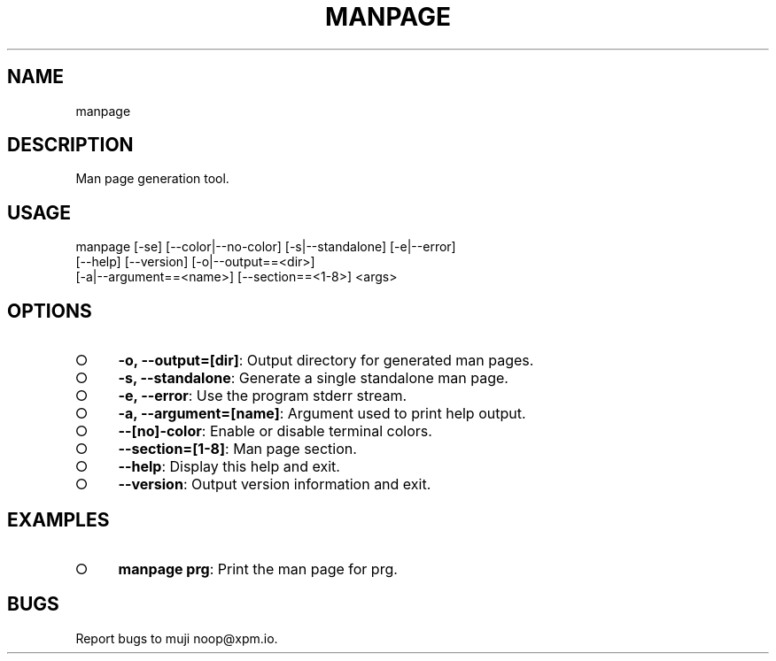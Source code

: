 .TH "MANPAGE" "1" "March 2014" "manpage 1.0" "User Commands"
.SH "NAME"
manpage
.SH "DESCRIPTION"
.PP
Man page generation tool.
.SH "USAGE"

.LT
manpage [\-se] [\-\-color|\-\-no\-color] [\-s|\-\-standalone] [\-e|\-\-error]
        [\-\-help] [\-\-version] [\-o|\-\-output==<dir>]
        [\-a|\-\-argument==<name>] [\-\-section==<1\-8>] <args>
.SH "OPTIONS"
.BL
.IP "\[ci]" 4
\fB\-o, \-\-output=[dir]\fR: Output directory for generated man pages.
.IP "\[ci]" 4
\fB\-s, \-\-standalone\fR: Generate a single standalone man page.
.IP "\[ci]" 4
\fB\-e, \-\-error\fR: Use the program stderr stream.
.IP "\[ci]" 4
\fB\-a, \-\-argument=[name]\fR: Argument used to print help output.
.IP "\[ci]" 4
\fB\-\-[no]\-color\fR: Enable or disable terminal colors.
.IP "\[ci]" 4
\fB\-\-section=[1\-8]\fR: Man page section.
.IP "\[ci]" 4
\fB\-\-help\fR: Display this help and exit.
.IP "\[ci]" 4
\fB\-\-version\fR: Output version information and exit.
.EL
.SH "EXAMPLES"
.BL
.IP "\[ci]" 4
\fBmanpage prg\fR: Print the man page for prg.
.EL
.SH "BUGS"
.PP
Report bugs to muji noop@xpm.io.
